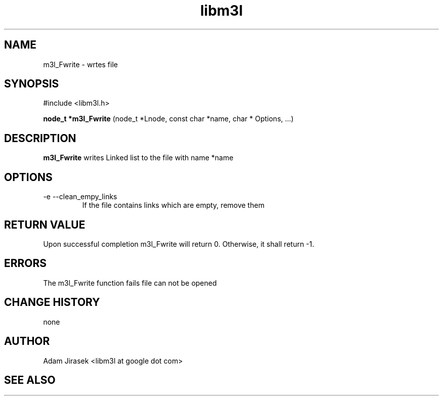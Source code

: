 .\" 
.\" groff -man -Tascii name_of_file
.\"
.TH libm3l 1 "June 2012" libm3l "User Manuals"
.SH NAME
m3l_Fwrite \- wrtes file
.SH SYNOPSIS

#include <libm3l.h>

.B node_t *m3l_Fwrite
(node_t *Lnode, const char *name, char * Options, ...)



.SH DESCRIPTION
.B m3l_Fwrite
writes Linked list to the file with name *name
.
.

.SH OPTIONS
.IP "-e --clean_empy_links"
If the file contains links which are empty, remove them

.SH RETURN VALUE
Upon successful completion m3l_Fwrite will return 0. Otherwise, it shall return -1.

.SH ERRORS
The m3l_Fwrite function fails file can not be opened

.SH CHANGE HISTORY
none

.SH AUTHOR
Adam Jirasek <libm3l at google dot com>
.SH "SEE ALSO"

